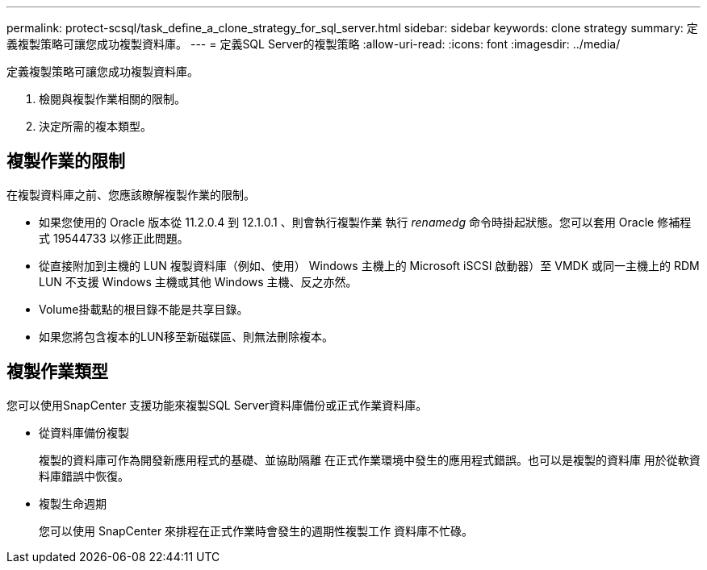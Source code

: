 ---
permalink: protect-scsql/task_define_a_clone_strategy_for_sql_server.html 
sidebar: sidebar 
keywords: clone strategy 
summary: 定義複製策略可讓您成功複製資料庫。 
---
= 定義SQL Server的複製策略
:allow-uri-read: 
:icons: font
:imagesdir: ../media/


[role="lead"]
定義複製策略可讓您成功複製資料庫。

. 檢閱與複製作業相關的限制。
. 決定所需的複本類型。




== 複製作業的限制

在複製資料庫之前、您應該瞭解複製作業的限制。

* 如果您使用的 Oracle 版本從 11.2.0.4 到 12.1.0.1 、則會執行複製作業
執行 _renamedg_ 命令時掛起狀態。您可以套用 Oracle 修補程式 19544733
以修正此問題。
* 從直接附加到主機的 LUN 複製資料庫（例如、使用）
Windows 主機上的 Microsoft iSCSI 啟動器）至 VMDK 或同一主機上的 RDM LUN
不支援 Windows 主機或其他 Windows 主機、反之亦然。
* Volume掛載點的根目錄不能是共享目錄。
* 如果您將包含複本的LUN移至新磁碟區、則無法刪除複本。




== 複製作業類型

您可以使用SnapCenter 支援功能來複製SQL Server資料庫備份或正式作業資料庫。

* 從資料庫備份複製
+
複製的資料庫可作為開發新應用程式的基礎、並協助隔離
在正式作業環境中發生的應用程式錯誤。也可以是複製的資料庫
用於從軟資料庫錯誤中恢復。

* 複製生命週期
+
您可以使用 SnapCenter 來排程在正式作業時會發生的週期性複製工作
資料庫不忙碌。


